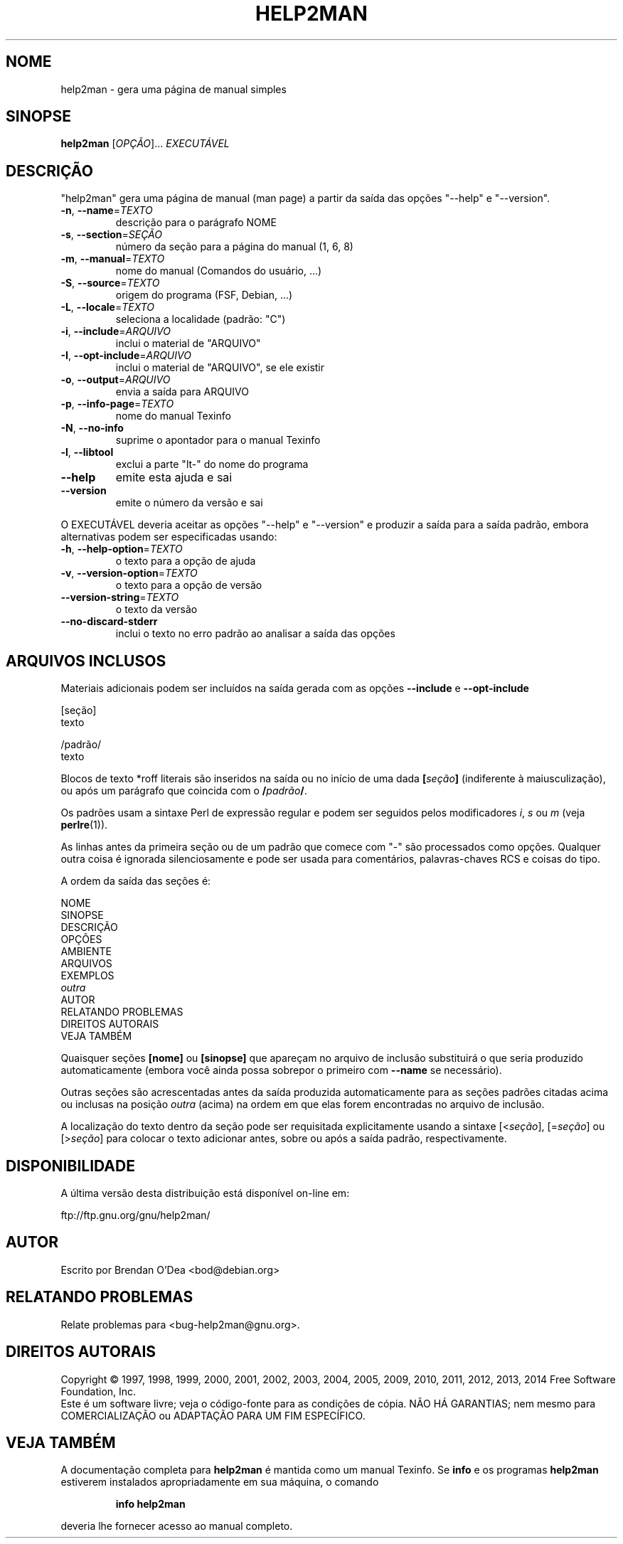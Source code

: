 .\" DO NOT MODIFY THIS FILE!  It was generated by help2man 1.46.1.
.TH HELP2MAN "1" "julho de 2014" "help2man 1.46.1" "Comandos de usuário"
.SH NOME
help2man \- gera uma página de manual simples
.SH SINOPSE
.B help2man
[\fI\,OPÇÃO\/\fR]... \fI\,EXECUTÁVEL\/\fR
.SH DESCRIÇÃO
"help2man" gera uma página de manual (man page) a partir da saída das opções
"\-\-help" e "\-\-version".
.TP
\fB\-n\fR, \fB\-\-name\fR=\fI\,TEXTO\/\fR
descrição para o parágrafo NOME
.TP
\fB\-s\fR, \fB\-\-section\fR=\fI\,SEÇÃO\/\fR
número da seção para a página do manual (1, 6, 8)
.TP
\fB\-m\fR, \fB\-\-manual\fR=\fI\,TEXTO\/\fR
nome do manual (Comandos do usuário, ...)
.TP
\fB\-S\fR, \fB\-\-source\fR=\fI\,TEXTO\/\fR
origem do programa (FSF, Debian, ...)
.TP
\fB\-L\fR, \fB\-\-locale\fR=\fI\,TEXTO\/\fR
seleciona a localidade (padrão: "C")
.TP
\fB\-i\fR, \fB\-\-include\fR=\fI\,ARQUIVO\/\fR
inclui o material de "ARQUIVO"
.TP
\fB\-I\fR, \fB\-\-opt\-include\fR=\fI\,ARQUIVO\/\fR
inclui o material de "ARQUIVO", se ele existir
.TP
\fB\-o\fR, \fB\-\-output\fR=\fI\,ARQUIVO\/\fR
envia a saída para ARQUIVO
.TP
\fB\-p\fR, \fB\-\-info\-page\fR=\fI\,TEXTO\/\fR
nome do manual Texinfo
.TP
\fB\-N\fR, \fB\-\-no\-info\fR
suprime o apontador para o manual Texinfo
.TP
\fB\-l\fR, \fB\-\-libtool\fR
exclui a parte "lt\-" do nome do programa
.TP
\fB\-\-help\fR
emite esta ajuda e sai
.TP
\fB\-\-version\fR
emite o número da versão e sai
.PP
O EXECUTÁVEL deveria aceitar as opções "\-\-help" e "\-\-version" e produzir a
saída para a saída padrão, embora alternativas podem ser especificadas usando:
.TP
\fB\-h\fR, \fB\-\-help\-option\fR=\fI\,TEXTO\/\fR
o texto para a opção de ajuda
.TP
\fB\-v\fR, \fB\-\-version\-option\fR=\fI\,TEXTO\/\fR
o texto para a opção de versão
.TP
\fB\-\-version\-string\fR=\fI\,TEXTO\/\fR
o texto da versão
.TP
\fB\-\-no\-discard\-stderr\fR
inclui o texto no erro padrão ao analisar a
saída das opções
.SH "ARQUIVOS INCLUSOS"
Materiais adicionais podem ser incluídos na saída gerada com as opções
.B \-\-include
e
.B \-\-opt\-include
.  O formato é simples:

    [seção]
    texto

    /padrão/
    texto

Blocos de texto *roff literais são inseridos na saída ou no início de
uma dada
.BI [ seção ]
(indiferente à maiusculização), ou após um parágrafo que coincida com o
.BI / padrão /\fR.

Os padrões usam a sintaxe Perl de expressão regular e podem ser seguidos
pelos modificadores
.IR i ,
.I s
ou
.I m
(veja
.BR perlre (1)).

As linhas antes da primeira seção ou de um padrão que comece com
"\-" são processados como opções. Qualquer outra coisa é ignorada
silenciosamente e pode ser usada para comentários, palavras-chaves
RCS e coisas do tipo.

A ordem da saída das seções é:

    NOME
    SINOPSE
    DESCRIÇÃO
    OPÇÕES
    AMBIENTE
    ARQUIVOS
    EXEMPLOS
    \fIoutra\fR
    AUTOR
    RELATANDO PROBLEMAS
    DIREITOS AUTORAIS
    VEJA TAMBÉM

Quaisquer seções
.B [nome]
ou
.B [sinopse]
que apareçam no arquivo de inclusão substituirá o que seria
produzido automaticamente (embora você ainda possa sobrepor
o primeiro com
.B --name
se necessário).

Outras seções são acrescentadas antes da saída produzida automaticamente
para as seções padrões citadas acima ou inclusas na posição
.I outra
(acima) na ordem em que elas forem encontradas no arquivo de inclusão.

A localização do texto dentro da seção pode ser requisitada explicitamente
usando a sintaxe
.RI [< seção ],
.RI [= seção ]
ou
.RI [> seção ]
para colocar o texto adicionar antes, sobre ou após a saída
padrão, respectivamente.
.SH DISPONIBILIDADE
A última versão desta distribuição está disponível on-line em:

    ftp://ftp.gnu.org/gnu/help2man/
.SH AUTOR
Escrito por Brendan O'Dea <bod@debian.org>
.SH "RELATANDO PROBLEMAS"
Relate problemas para <bug\-help2man@gnu.org>.
.SH "DIREITOS AUTORAIS"
Copyright \(co 1997, 1998, 1999, 2000, 2001, 2002, 2003, 2004, 2005, 2009, 2010,
2011, 2012, 2013, 2014 Free Software Foundation, Inc.
.br
Este é um software livre; veja o código\-fonte para as condições de cópia.
NÃO HÁ GARANTIAS; nem mesmo para COMERCIALIZAÇÃO ou ADAPTAÇÃO PARA UM
FIM ESPECÍFICO.
.SH "VEJA TAMBÉM"
A documentação completa para
.B help2man
é mantida como um manual Texinfo. Se 
.B info
e os programas
.B help2man
estiverem instalados apropriadamente em sua máquina, o comando
.IP
.B info help2man
.PP
deveria lhe fornecer acesso ao manual completo.

